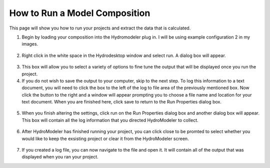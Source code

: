 .. index:: RunningComposition

How to Run a Model Composition
==============================

This page will show you how to run your projects and extract the data that is calculated.

1.	Begin by loading your composition into the Hydromodeler plug in.  I will be using example configuration 2 in my images.

.. figure:: ./images/RunningComposition/HM_fig1.png
   :align: center

2.	Right click in the white space in the Hydrodesktop window and select run.  A dialog box will appear.

.. figure:: ./images/RunningComposition/HM_fig2.png
   :align: center

3.	This box will allow you to select a variety of options to fine tune the output that will be displayed once you run the project.

4.	If you do not wish to save the output to your computer, skip to the next step.  To log this information to a text document, you will need to click the box to the left of the log to file area of the previously mentioned box.  Now click the button to the right and a window will appear prompting you to choose a file name and location for your text document.  When you are finished here, click save to return to the Run Properties dialog box.

.. figure:: ./images/RunningComposition/HM_fig3.png
   :align: center

5.	When you finish altering the settings, click run on the Run Properties dialog box and another dialog box will appear.  This box will contain all the log information that you directed HydroModeler to collect.

.. figure:: ./images/RunningComposition/HM_fig4.png
   :align: center

6.	After HydroModeler has finished running your project, you can click close to be promted to select whether you would like to keep the exsisting project or clear it from the HydroModeler screen.

.. figure:: ./images/RunningComposition/HM_fig5.png
   :align: center

7.	If you created a log file, you can now navigate to the file and open it.  It will contain all of the output that was displayed when you ran your project.
